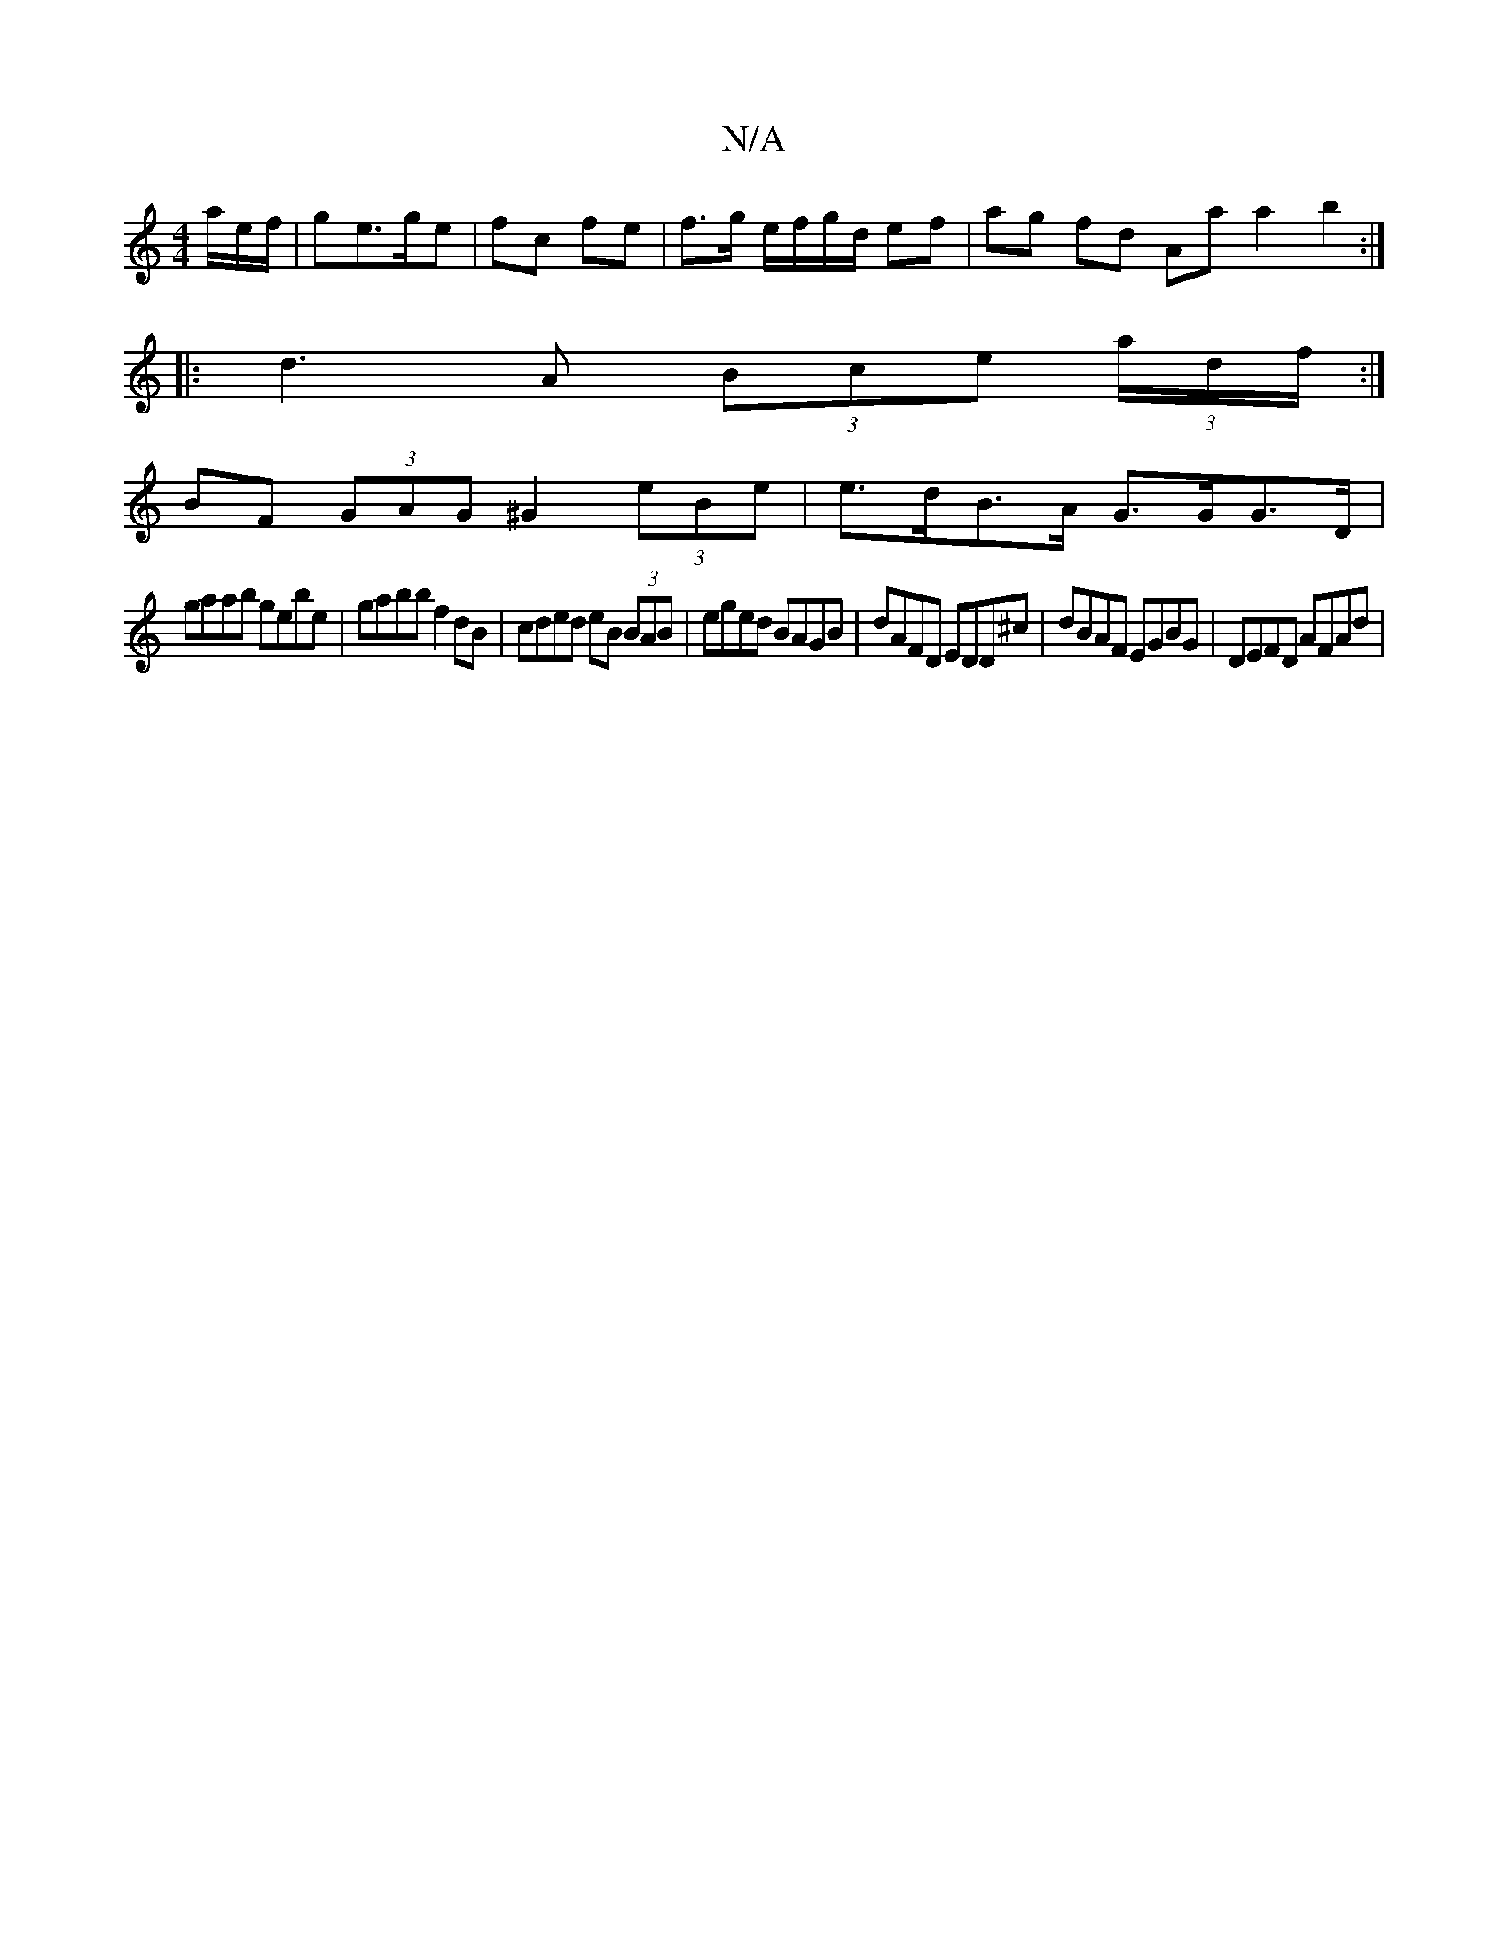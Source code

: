 X:1
T:N/A
M:4/4
R:N/A
K:Cmajor
/a/e/f/|ge>ge | fc fe | f>g e/f/g/d/ ef | ag fd Aa a2 b2:|
|:d3 A (3Bce (3a/d/f/:|
BF (3GAG ^G2 (3eBe | e>dB>A G>GG>D |
gaab gebe | gabb f2 dB | cded eB (3BAB|eged BAGB|dAFD EDD^c|dBAF EGBG|DEFD AFAd|
